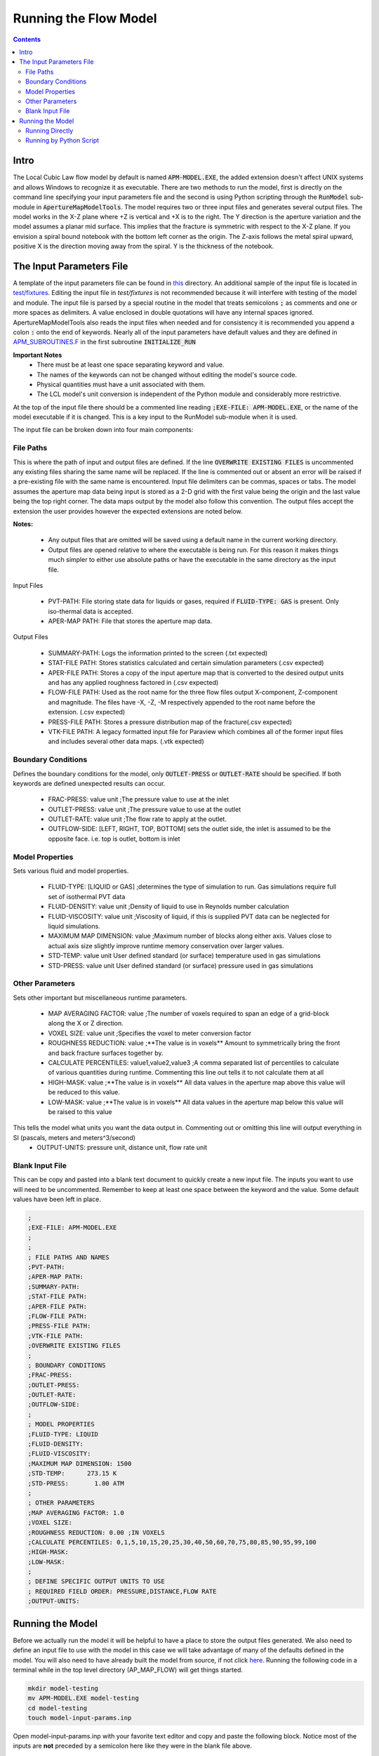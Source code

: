 Running the Flow Model
======================

.. contents::


Intro
-----

The Local Cubic Law flow model by default is named :code:`APM-MODEL.EXE`, the added extension doesn't affect UNIX systems and allows Windows to recognize it as executable. There are two methods to run the model, first is directly on the command line specifying your input parameters file and the second is using Python scripting through the :code:`RunModel` sub-module in :code:`ApertureMapModelTools`. The model requires two or three input files and generates several output files. The model works in the X-Z plane where +Z is vertical and +X is to the right. The Y direction is the aperture variation and the model assumes a planar mid surface. This implies that the fracture is symmetric with respect to the X-Z plane. If you envision a spiral bound notebook with the bottom left corner as the origin. The Z-axis follows the metal spiral upward, positive X is the direction moving away from the spiral. Y is the thickness of the notebook. 


The Input Parameters File
-------------------------

A template of the input parameters file can be found in `this <APM-MODEL-INPUT-FILE-TEMPLATE.INP>`_ directory. An additional sample of the input file is located in `test/fixtures <../test/fixtures/TEST_INIT.INP>`_. Editing the input file in `test/fixtures` is not recommended because it will interfere with testing of the model and module. The input file is parsed by a special routine in the model that treats semicolons :code:`;` as comments and one or more spaces as delimiters. A value enclosed in double quotations will have any internal spaces ignored. ApertureMapModelTools also reads the input files when needed and for consistency it is recommended you append a colon :code:`:` onto the end of keywords. Nearly all of the input parameters have default values and they are defined in `APM_SUBROUTINES.F <../source/APM_SUBROUTINES.F>`_ in the first subroutine :code:`INITIALIZE_RUN` 

**Important Notes**
 * There must be at least one space separating keyword and value.
 * The names of the keywords can not be changed without editing the model's source code.
 * Physical quantities must have a unit associated with them.
 * The LCL model's unit conversion is independent of the Python module and considerably more restrictive.

At the top of the input file there should be a commented line reading :code:`;EXE-FILE: APM-MODEL.EXE`, or the name of the model executable if it is changed. This is a key input to the RunModel sub-module when it is used.

The input file can be broken down into four main components:

File Paths
~~~~~~~~~~

This is where the path of input and output files are defined. If the line :code:`OVERWRITE EXISTING FILES` is uncommented any existing files sharing the same name will be replaced. If the line is commented out or absent an error will be raised if a pre-existing file with the same name is encountered. Input file delimiters can be commas, spaces or tabs. The model assumes the aperture map data being input is stored as a 2-D grid with the first value being the origin and the last value being the top right corner. The data maps output by the model also follow this convention. The output files accept the extension the user provides however the expected extensions are noted below. 

**Notes:**

 * Any output files that are omitted will be saved using a default name in the current working directory.
 * Output files are opened relative to where the executable is being run. For this reason it makes things much simpler to either use absolute paths or have the executable in the same directory as the input file. 

Input Files

  - PVT-PATH: File storing state data for liquids or gases, required if :code:`FLUID-TYPE: GAS` is present. Only iso-thermal data is accepted. 
  - APER-MAP PATH: File that stores the aperture map data.  

Output Files

  - SUMMARY-PATH: Logs the information printed to the screen (.txt expected)
  - STAT-FILE PATH: Stores statistics calculated and certain simulation parameters (.csv expected)
  - APER-FILE PATH: Stores a copy of the input aperture map that is converted to the desired output units and has any applied roughness factored in (.csv expected)
  - FLOW-FILE PATH: Used as the root name for the three flow files output X-component, Z-component and magnitude. The files have -X, -Z, -M respectively appended to the root name before the extension.  (.csv expected)
  - PRESS-FILE PATH: Stores a pressure distribution map of the fracture(.csv expected)
  - VTK-FILE PATH: A legacy formatted input file for Paraview which combines all of the former input files and includes several other data maps. (.vtk expected)

Boundary Conditions
~~~~~~~~~~~~~~~~~~~

Defines the boundary conditions for the model, only :code:`OUTLET-PRESS` or :code:`OUTLET-RATE` should be specified. If both keywords are defined unexpected results can occur.

 * FRAC-PRESS: value unit ;The pressure value to use at the inlet
 * OUTLET-PRESS: value unit ;The pressure value to use at the outlet
 * OUTLET-RATE:  value unit ;The flow rate to apply at the outlet.
 * OUTFLOW-SIDE: [LEFT, RIGHT, TOP, BOTTOM] sets the outlet side, the inlet is assumed to be the opposite face. i.e. top is outlet, bottom is inlet

Model Properties
~~~~~~~~~~~~~~~~

Sets various fluid and model properties.

 * FLUID-TYPE: [LIQUID or GAS] ;determines the type of simulation to run. Gas simulations require full set of isothermal PVT data
 * FLUID-DENSITY: value unit ;Density of liquid to use in Reynolds number calculation
 * FLUID-VISCOSITY: value unit ;Viscosity of liquid, if this is supplied PVT data can be neglected for liquid simulations. 
 * MAXIMUM MAP DIMENSION: value ;Maximum number of blocks along either axis. Values close to actual axis size slightly improve runtime memory conservation over larger values. 
 * STD-TEMP: value unit User defined standard (or surface) temperature used in gas simulations
 * STD-PRESS: value unit User defined standard (or surface) pressure used in gas simulations

Other Parameters
~~~~~~~~~~~~~~~~

Sets other important but miscellaneous runtime parameters. 

 * MAP AVERAGING FACTOR: value ;The number of voxels required to span an edge of a grid-block along the X or Z direction.
 * VOXEL SIZE: value unit ;Specifies the voxel to meter conversion factor
 * ROUGHNESS REDUCTION: value ;**The value is in voxels** Amount to symmetrically bring the front and back fracture surfaces together by. 
 * CALCULATE PERCENTILES: value1,value2,value3 ;A comma separated list of percentiles to calculate of various quantities during runtime. Commenting this line out tells it to not calculate them at all
 * HIGH-MASK: value ;**The value is in voxels** All data values in the aperture map above this value will be reduced to this value. 
 * LOW-MASK: value ;**The value is in voxels** All data values in the aperture map below this value will be raised to this value

This tells the model what units you want the data output in. Commenting out or omitting this line will output everything in SI (pascals, meters and meters^3/second)
 * OUTPUT-UNITS: pressure unit, distance unit, flow rate unit 

Blank Input File
~~~~~~~~~~~~~~~~

This can be copy and pasted into a blank text document to quickly create a new input file. The inputs you want to use will need to be uncommented. Remember to keep at least one space between the keyword and the value. Some default values have been left in place.

.. code-block:: Scheme

	;
	;EXE-FILE: APM-MODEL.EXE
	;
	;
	; FILE PATHS AND NAMES
	;PVT-PATH:        
	;APER-MAP PATH:   
	;SUMMARY-PATH:    
	;STAT-FILE PATH:  
	;APER-FILE PATH:  
	;FLOW-FILE PATH: 
	;PRESS-FILE PATH: 
	;VTK-FILE PATH:   
	;OVERWRITE EXISTING FILES
	;
	; BOUNDARY CONDITIONS
	;FRAC-PRESS:   
	;OUTLET-PRESS: 
	;OUTLET-RATE:  
	;OUTFLOW-SIDE: 
	;
	; MODEL PROPERTIES
	;FLUID-TYPE: LIQUID   
	;FLUID-DENSITY: 
	;FLUID-VISCOSITY: 
	;MAXIMUM MAP DIMENSION: 1500
	;STD-TEMP:      273.15 K
	;STD-PRESS:       1.00 ATM
	;
	; OTHER PARAMETERS
	;MAP AVERAGING FACTOR: 1.0
	;VOXEL SIZE: 
	;ROUGHNESS REDUCTION: 0.00 ;IN VOXELS
	;CALCULATE PERCENTILES: 0,1,5,10,15,20,25,30,40,50,60,70,75,80,85,90,95,99,100
	;HIGH-MASK: 
	;LOW-MASK:   
	;
	; DEFINE SPECIFIC OUTPUT UNITS TO USE
	; REQUIRED FIELD ORDER: PRESSURE,DISTANCE,FLOW RATE
	;OUTPUT-UNITS:

Running the Model
-----------------

Before we actually run the model it will be helpful to have a place to store the output files generated. We also need to define an input file to use with the model in this case we will take advantage of many of the defaults defined in the model. You will also need to have already built the model from source, if not click `here <../README.rst#setting-up-the-modeling-package>`_. Running the following code in a terminal while in the top level directory (AP_MAP_FLOW) will get things started. 

.. code-block:: bash

    mkdir model-testing
    mv APM-MODEL.EXE model-testing
    cd model-testing
    touch model-input-params.inp

Open model-input-params.inp with your favorite text editor and copy and paste the following block. Notice most of the inputs are **not** preceded by a semicolon here like they were in the blank file above.

.. code-block:: Scheme

	;
	;EXE-FILE: APM-MODEL.EXE
	;
	; FILE PATHS AND NAMES
	APER-MAP PATH: ../examples/AVERAGED-FRACTURES/Fracture1ApertureMap-10avg.txt
	;OVERWRITE EXISTING FILES
	;
	; BOUNDARY CONDITIONS
	FRAC-PRESS: 100 PA  
	OUTLET-PRESS: 0 PA
	OUTFLOW-SIDE: TOP
	;
	; MODEL PROPERTIES
	FLUID-TYPE: LIQUID   
	FLUID-DENSITY: 1000.0 KG/M^3
	FLUID-VISCOSITY: 0.890 CP
	;
	; OTHER PARAMETERS
	MAP AVERAGING FACTOR: 10.0
	VOXEL SIZE: 25.0 MICRONS
	CALCULATE PERCENTILES: 0,1,5,10,15,20,25,30,40,50,60,70,75,80,85,90,95,99,100
	;
	; DEFINE SPECIFIC OUTPUT UNITS TO USE
	; REQUIRED FIELD ORDER: PRESSURE,DISTANCE,FLOW RATE
	OUTPUT-UNITS: PA,MM,MM^3/SEC

Running Directly
~~~~~~~~~~~~~~~~

With the above steps compelte running the model is as simple as this: 

.. code-block:: bash

    ./APM-MODEL.EXE model-input-params.inp

You will notice that several output files have been generated in the current directory. The are saved with the default names because they were not specified in the input file. If we try to run that line again you will see an error is generated because the line :code:`;OVERWRITE EXISTING FILES` is preceded by a semicolon meaning it is ignored. You can view the VTK file in paraview and the other CSV data maps in your viewer of choice. The STATS file is not a data map but being saved as a CSV file allows for quick calculations in excel or similar software. 


Running by Python Script
~~~~~~~~~~~~~~~~~~~~~~~~


